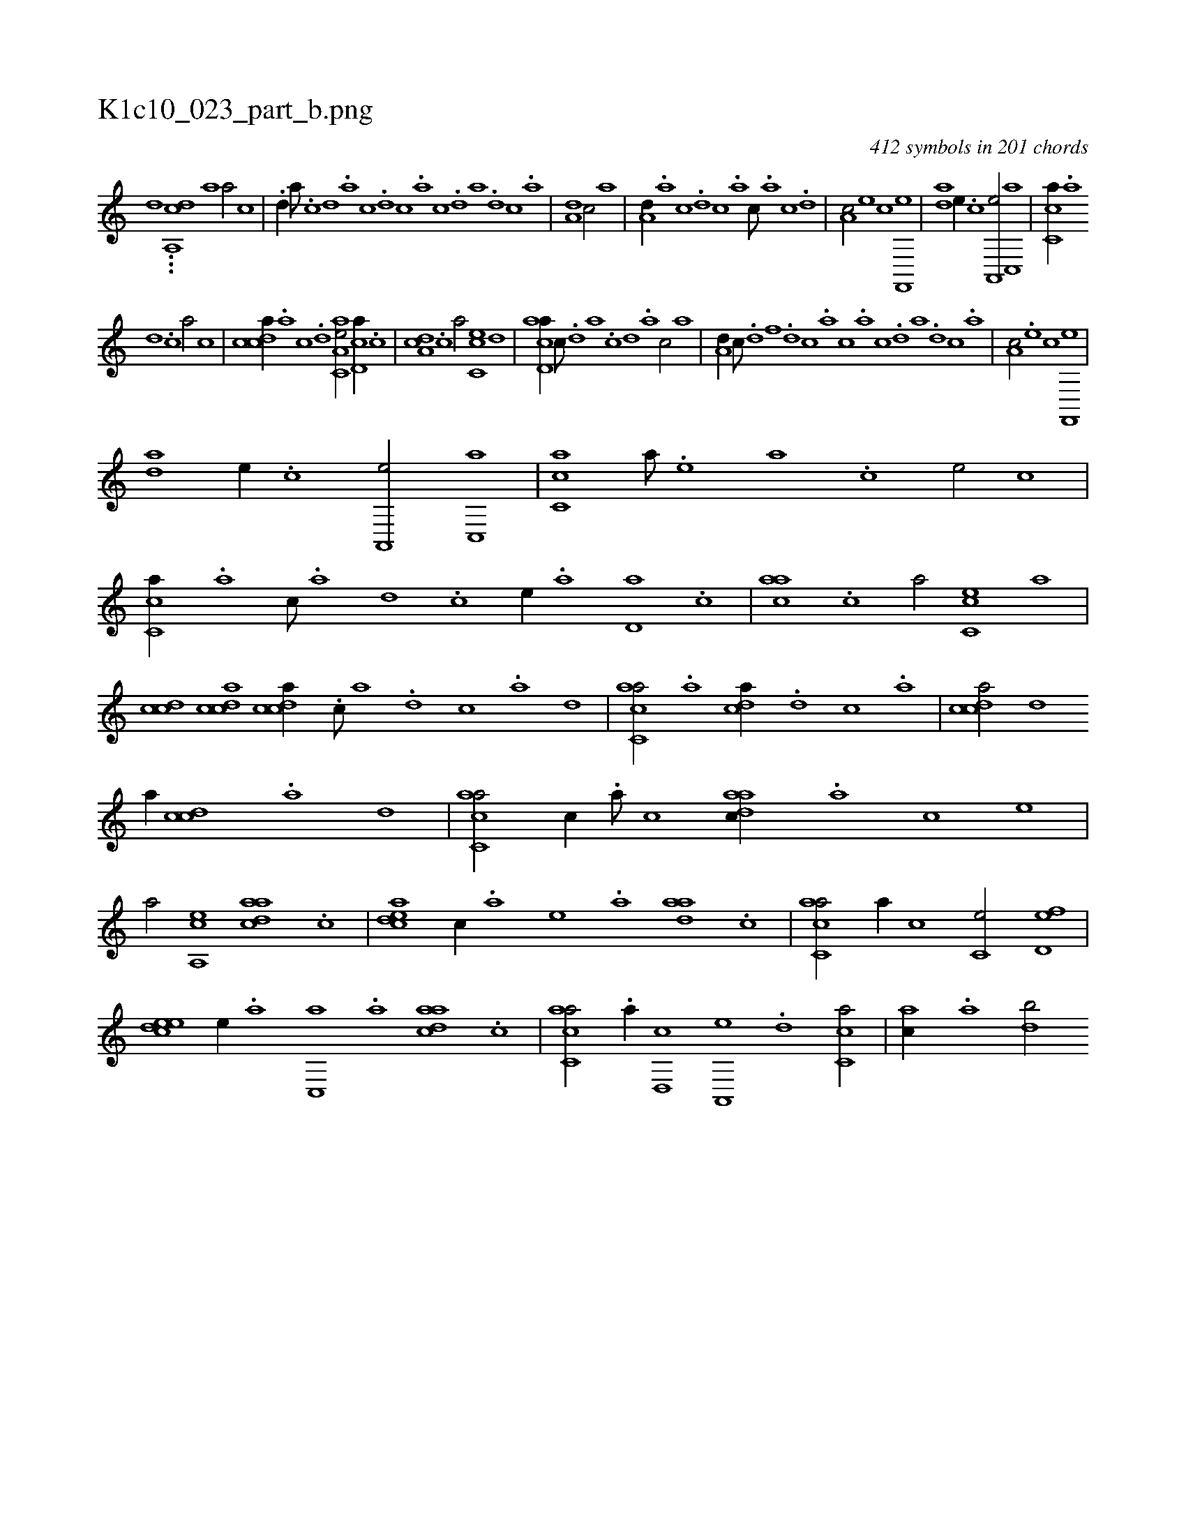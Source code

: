 X:1
%
%%titleleft true
%%tabaddflags 0
%%tabrhstyle grid
%
T:K1c10_023_part_b.png
C:412 symbols in 201 chords
L:1/1
K:italiantab
%
[,,,,,,d] ...[,,a,,cd] [a1] [a/] [,c] |\
	.[,d//] [,a///] .[,c] [,d] .[,a] [,c] .[,d] [,c] .[,a] [,c] .[,d] [a] .[,d] [,c] .[,a] |\
	[a,d1] [c/] [,,a] |\
	[a,d//] .[,,a] [,,c] .[,,d] [,,c] .[,,a] [,,c///] .[,,a] [,,c] .[,,d] |\
	[,a,c/] [e] [,c] [f,,,e] |\
	[,,da] [e//] .[c] [a,,,e/] [c,,a] |\
	[,c,ca//] .[,a] 
%
[,,d] .[,,c] [,,a/] [,,,,,c] |\
	[,cdca//] .[,a] [,c] .[,d] [aa,c,e/] [,cd,a//] .[,,c] |\
	[,da,c] .[,,,c] [,,a/] [,c,ce] [,d] |\
	[acd,a//] [,,c///] .[,,d] [,a] .[,c] [,d] .[a] [c/] [,,a] |\
	[a,d//] [,,c///] .[,,d] [,,f] .[,,d] [,,c] .[,,a] [,,c] .[,,a] [,,c] .[,,d] [,a] .[,,d] [,,c] .[,,a] |\
	[,a,c/] .[e] [,c] [f,,,e] |
%
[,,da] [e//] .[c] [a,,,e/] [c,,a] |\
	[,c,ca] [,,,a///] .[,,,,e] [,,,a] .[,,,c] [,,,e/] [,,,,,c] |\
	[,c,ca//] .[a] [c///] .[a] [,d] .[,c] [,,,,,e//] .[,a] [,,d,a] .[,,c] |\
	[,,aac] .[,,,c] [,,a/] [,c,ce] [,,,,a] |\
	[,cdc] [,cdca] [,cdca//] .[c///] [a] .[,d] [,c] .[,a] [,,d] |\
	[,acc,a/] .[a] [,,dca//] .[,d] [,c] .[,a] |\
	[,cdca/] [,,d] 
%
[,,,,a//] [,cdc] .[,a] [,,d] |\
	[,acc,a/] [,,,c//] .[,a///] [,c] [,daac//] .[a] [c] [,,,,e] |\
	[,,,a/] [a,,ce] [,daac] .[,,c] |\
	[,cdea] [,,,c//] .[,,,a] [,,,,e] .[a] [,daa] .[,c] |\
	[,acc,a/] [,,a//] [,,,,,c] [,,,c,e/] [,,d,ef] |\
	[,,deec] [,,,,,e//] .[,a] [,c,,a] .[,a] [,daac] .[,c] |\
	[,acc,a/] .[a//] [,,d,,c] [,a,,,e] .[,d] [,c,ca/] |\
	[,,,,ac//] .[,a] [,,db/] 
% number of items: 412


